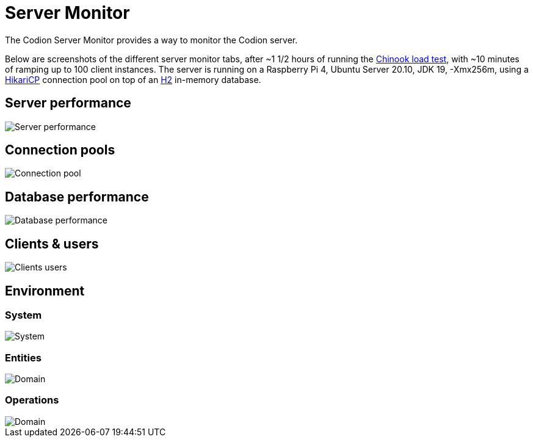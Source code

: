 [#_server_monitor]
= Server Monitor
:basedir: ..
:imagesdir: ../images

The Codion Server Monitor provides a way to monitor the Codion server.

Below are screenshots of the different server monitor tabs, after ~1 1/2 hours of running the <<{basedir}/tutorials/chinook/chinook.adoc#_load_test, Chinook load test>>, with ~10 minutes of ramping up to 100 client instances.
The server is running on a Raspberry Pi 4, Ubuntu Server 20.10, JDK 19, -Xmx256m, using a https://github.com/brettwooldridge/HikariCP[HikariCP] connection pool on top of an http://h2database.com/[H2] in-memory database.

== Server performance

image::technical/server_monitor/server_performance.png[Server performance]

== Connection pools

image::technical/server_monitor/connection_pool.png[Connection pool]

== Database performance

image::technical/server_monitor/database_performance.png[Database performance]

== Clients & users

image::technical/server_monitor/clients_users.png[Clients users]

== Environment

=== System

image::technical/server_monitor/environment_system.png[System]

=== Entities

image::technical/server_monitor/environment_domain.png[Domain]

=== Operations

image::technical/server_monitor/environment_operations.png[Domain]